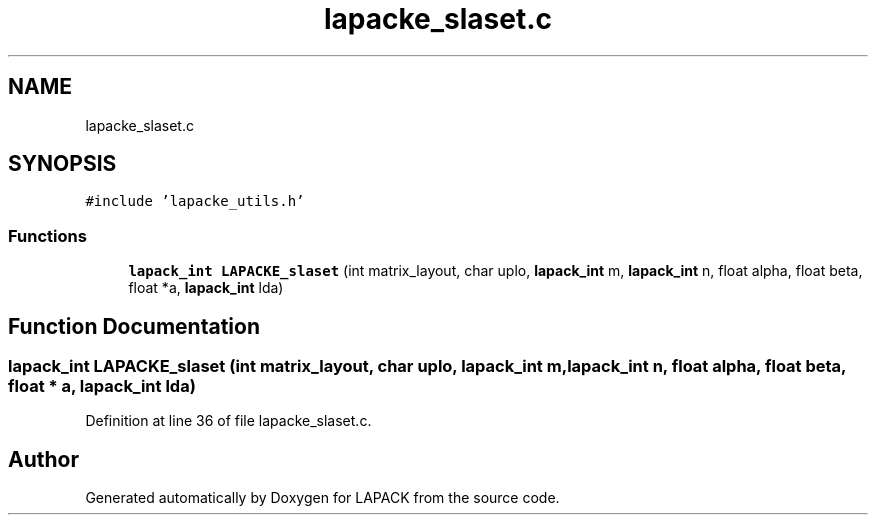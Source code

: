 .TH "lapacke_slaset.c" 3 "Tue Nov 14 2017" "Version 3.8.0" "LAPACK" \" -*- nroff -*-
.ad l
.nh
.SH NAME
lapacke_slaset.c
.SH SYNOPSIS
.br
.PP
\fC#include 'lapacke_utils\&.h'\fP
.br

.SS "Functions"

.in +1c
.ti -1c
.RI "\fBlapack_int\fP \fBLAPACKE_slaset\fP (int matrix_layout, char uplo, \fBlapack_int\fP m, \fBlapack_int\fP n, float alpha, float beta, float *a, \fBlapack_int\fP lda)"
.br
.in -1c
.SH "Function Documentation"
.PP 
.SS "\fBlapack_int\fP LAPACKE_slaset (int matrix_layout, char uplo, \fBlapack_int\fP m, \fBlapack_int\fP n, float alpha, float beta, float * a, \fBlapack_int\fP lda)"

.PP
Definition at line 36 of file lapacke_slaset\&.c\&.
.SH "Author"
.PP 
Generated automatically by Doxygen for LAPACK from the source code\&.
